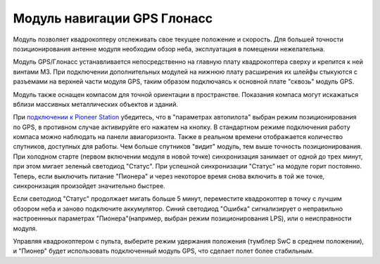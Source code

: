 Модуль навигации GPS Глонасс
============================


.. image:: /_static/images/gps_module.png
	:align: center

Модуль позволяет квадрокоптеру отслеживать свое текущее положение и скорость. Для большей точности позиционирования антенне модуля необходим обзор неба, эксплуатация в помещении нежелательна.

Модуль GPS/Глонасс устанавливается непосредственно на главную плату квадрокоптера сверху и крепится к ней винтами М3. При подключении дополнительных модулей на нижнюю плату расширения их шлейфы стыкуются с разъемами на верхней части модуля GPS, таким образом подключаясь к основной плате "сквозь" модуль GPS. 

Модуль также оснащен компасом для точной ориентации в пространстве. Показания компаса могут искажаться вблизи массивных металлических объектов и зданий. 

При `подключении к Pioneer Station`_  убедитесь, что в "параметрах автопилота" выбран режим позиционирования по GPS, в противном случае активируйте его нажатем на кнопку. В стандартном режиме подключения работу компаса можно наблюдать на панели авиагоризонта. Также в реальном времени отображается количество спутников, доступных для работы. Чем больше спутников "видит" модуль, тем выше точность позиционирования. При холодном старте (первом включении модуля в новой точке) синхронизация занимает от одной до трех минут, при этом мигает зеленый светодиод "Статус". При успешной синхронизации "Статус" на модуле горит постоянно. Теперь, если выключить питание "Пионера" и через некоторое время снова включить в той же точке, синхронизация произойдет значительно быстрее.

.. _подключении к Pioneer Station: ../programming/pioneer_station/pioneer_station_upload.html 

Если светодиод "Статус" продолжает мигать больше 5 минут, переместите квадрокоптер в точку с лучшим обзором неба и заново подключите аккумулятор. Синий светодиод "Ошибка" сигнализирует о неправильно настроеннных параметрах "Пионера"(например, выбран режим позиционирования LPS), или о неисправности модуля. 

Управляя квадрокоптером с пульта, выберите режим удержания положения (тумблер SwC в среднем положении), и "Пионер" будет использовать подключенный модуль GPS, что сделает полет более стабильным. 
